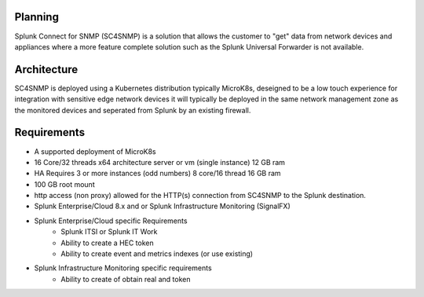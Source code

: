 .. Planning

Planning
===================================================

Splunk Connect for SNMP (SC4SNMP) is a solution that allows the customer to "get" data from 
network devices and appliances where a more feature complete solution such as the 
Splunk Universal Forwarder is not available.

Architecture
===================================================

SC4SNMP is deployed using a Kubernetes distribution typically MicroK8s, deseigned to be 
a low touch experience for integration with sensitive edge network devices it will typically be
deployed in the same network management zone as the monitored devices and seperated from Splunk by
an existing firewall.

.. image:: images/sc4snmp_deployment.png


Requirements
===================================================

* A supported deployment of MicroK8s 
* 16 Core/32 threads x64 architecture server or vm (single instance) 12 GB ram
* HA Requires 3 or more instances (odd numbers) 8 core/16 thread 16 GB ram
* 100 GB root mount
* http access (non proxy) allowed for the HTTP(s) connection from SC4SNMP to the Splunk destination.
* Splunk Enterprise/Cloud 8.x and or Splunk Infrastructure Monitoring (SignalFX)
* Splunk Enterprise/Cloud specific Requirements
    * Splunk ITSI or Splunk IT Work
    * Ability to create a HEC token 
    * Ability to create event and metrics indexes (or use existing)
* Splunk Infrastructure Monitoring specific requirements
    * Ability to create of obtain real and token

